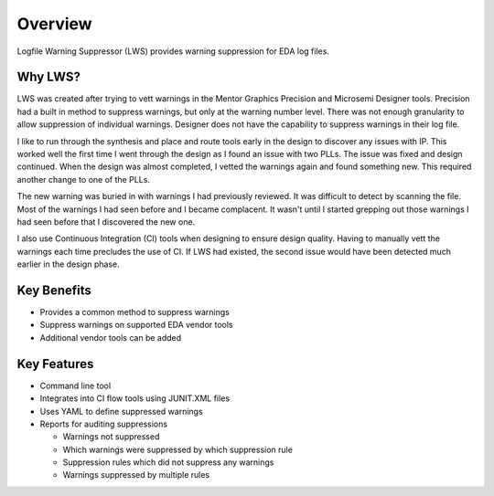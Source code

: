 Overview
--------

Logfile Warning Suppressor (LWS) provides warning suppression for EDA log files.

Why LWS?
########

.. jcl - Apr 10, 2020: need to review this section

LWS was created after trying to vett warnings in the Mentor Graphics Precision and Microsemi Designer tools.
Precision had a built in method to suppress warnings, but only at the warning number level.
There was not enough granularity to allow suppression of individual warnings.
Designer does not have the capability to suppress warnings in their log file.

I like to run through the synthesis and place and route tools early in the design to discover any issues with IP.
This worked well the first time I went through the design as I found an issue with two PLLs.
The issue was fixed and design continued.
When the design was almost completed, I vetted the warnings again and found something new.
This required another change to one of the PLLs.

The new warning was buried in with warnings I had previously reviewed.
It was difficult to detect by scanning the file.
Most of the warnings I had seen before and I became complacent.
It wasn't until I started grepping out those warnings I had seen before that I discovered the new one.

I also use Continuous Integration (CI) tools when designing to ensure design quality.
Having to manually vett the warnings each time precludes the use of CI.
If LWS had existed, the second issue would have been detected much earlier in the design phase.

Key Benefits
############

* Provides a common method to suppress warnings
* Suppress warnings on supported EDA vendor tools
* Additional vendor tools can be added

Key Features
############

* Command line tool
* Integrates into CI flow tools using JUNIT.XML files
* Uses YAML to define suppressed warnings
* Reports for auditing suppressions

  * Warnings not suppressed
  * Which warnings were suppressed by which suppression rule
  * Suppression rules which did not suppress any warnings
  * Warnings suppressed by multiple rules

